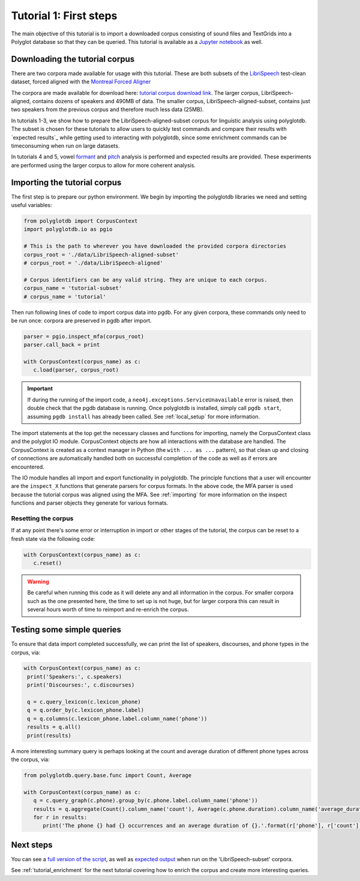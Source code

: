 
.. _LibriSpeech: http://www.openslr.org/12/

.. _Montreal Forced Aligner: https://montreal-forced-aligner.readthedocs.io/en/latest/

.. _tutorial corpus download link: https://mcgill-my.sharepoint.com/:f:/g/personal/michael_haaf_mcgill_ca/EjTbG6TDJOFFgAWSD6Hq1FABeakjZRkFL33z4F1DuPDcMw?e=1zQhw3

.. _Jupyter notebook: https://github.com/MontrealCorpusTools/PolyglotDB/tree/master/examples/tutorial/tutorial_1_first_steps.ipynb

.. _full version of the script: https://github.com/MontrealCorpusTools/PolyglotDB/tree/master/examples/tutorial/tutorial_1.py

.. _expected output: https://github.com/MontrealCorpusTools/PolyglotDB/tree/master/examples/tutorial/results/tutorial_1_subset_output.txt

.. _formant: https://github.com/MontrealCorpusTools/PolyglotDB/tree/master/examples/tutorial/results/tutorial_4_formants.Rmd

.. _pitch: https://github.com/MontrealCorpusTools/PolyglotDB/tree/master/examples/tutorial/results/tutorial_5_pitch.Rmd
 
.. _tutorial_first_steps:

***********************
Tutorial 1: First steps
***********************

The main objective of this tutorial is to import a downloaded corpus consisting of sound files and TextGrids into a Polyglot
database so that they can be queried.
This tutorial is available as a `Jupyter notebook`_ as well.

.. _tutorial_download:

Downloading the tutorial corpus
===============================

There are two corpora made available for usage with this tutorial. These are both subsets of the `LibriSpeech`_ test-clean dataset, forced aligned with the `Montreal Forced Aligner`_ 

The corpora are made available for download here: `tutorial corpus download link`_. The larger corpus, LibriSpeech-aligned, contains dozens of speakers and 490MB of data. The smaller corpus, LibriSpeech-aligned-subset, contains just two speakers from the previous corpus and therefore much less data (25MB).

In tutorials 1-3, we show how to prepare the LibriSpeech-aligned-subset corpus for linguistic analysis using polyglotdb. The subset is chosen for these tutorials to allow users to quickly test commands and compare their results with `expected results`_ while getting used to interacting with polyglotdb, since some enrichment commands can be timeconsuming when run on large datasets.

In tutorials 4 and 5, vowel `formant`_ and `pitch`_ analysis is performed and expected results are provided. These experiments are performed using the larger corpus to allow for more coherent analysis.

.. _tutorial_import:

Importing the tutorial corpus
=============================

The first step is to prepare our python environment. We begin by importing the polyglotdb libraries we need and setting useful variables:

.. code-block:: python

   from polyglotdb import CorpusContext
   import polyglotdb.io as pgio

   # This is the path to wherever you have downloaded the provided corpora directories
   corpus_root = './data/LibriSpeech-aligned-subset'
   # corpus_root = './data/LibriSpeech-aligned'

   # Corpus identifiers can be any valid string. They are unique to each corpus.
   corpus_name = 'tutorial-subset'
   # corpus_name = 'tutorial'

Then run following lines of code to import corpus data into pgdb. For any given corpora, these commands only need to be run once: corpora are preserved in pgdb after import.

.. code-block:: python

   parser = pgio.inspect_mfa(corpus_root)
   parser.call_back = print

   with CorpusContext(corpus_name) as c:
      c.load(parser, corpus_root)

.. important::

   If during the running of the import code, a ``neo4j.exceptions.ServiceUnavailable`` error is raised, then double check
   that the pgdb database is running.  Once polyglotdb is installed, simply call ``pgdb start``, assuming ``pgdb install``
   has already been called.  See :ref:`local_setup` for more information.

The import statements at the top get the necessary classes and functions for importing, namely the CorpusContext class and
the polyglot IO module.  CorpusContext objects are how all interactions with the database are handled.  The CorpusContext is
created as a context manager in Python (the ``with ... as ...`` pattern), so that clean up and closing of connections are
automatically handled both on successful completion of the code as well as if errors are encountered.

The IO module handles all import and export functionality in polyglotdb.  The principle functions that a user will encounter
are the ``inspect_X`` functions that generate parsers for corpus formats.  In the above code, the MFA parser is used because
the tutorial corpus was aligned using the MFA.  See :ref:`importing` for more information on the inspect functions and parser
objects they generate for various formats.


Resetting the corpus
--------------------

If at any point there's some error or interruption in import or other stages of the tutorial, the corpus can be reset to a
fresh state via the following code:

.. code-block:: python

   with CorpusContext(corpus_name) as c:
      c.reset()


.. warning::

   Be careful when running this code as it will delete any and all information in the corpus.  For smaller corpora such
   as the one presented here, the time to set up is not huge, but for larger corpora this can result in several hours worth
   of time to reimport and re-enrich the corpus.

Testing some simple queries
===========================

To ensure that data import completed successfully, we can print the list of speakers, discourses, and phone types in the corpus, via:

.. code-block:: python

   with CorpusContext(corpus_name) as c:
    print('Speakers:', c.speakers)
    print('Discourses:', c.discourses)

    q = c.query_lexicon(c.lexicon_phone)
    q = q.order_by(c.lexicon_phone.label)
    q = q.columns(c.lexicon_phone.label.column_name('phone'))
    results = q.all()
    print(results)

A more interesting summary query is perhaps looking at the count and average duration of different phone types across the corpus, via:

.. code-block:: python

   from polyglotdb.query.base.func import Count, Average

   with CorpusContext(corpus_name) as c:
      q = c.query_graph(c.phone).group_by(c.phone.label.column_name('phone'))
      results = q.aggregate(Count().column_name('count'), Average(c.phone.duration).column_name('average_duration'))
      for r in results:
         print('The phone {} had {} occurrences and an average duration of {}.'.format(r['phone'], r['count'], r['average_duration']))

Next steps
==========

You can see a `full version of the script`_, as well as `expected output`_ when run on the 'LibriSpeech-subset' corpora.

See :ref:`tutorial_enrichment` for the next tutorial covering how to enrich the corpus and create more interesting queries.
